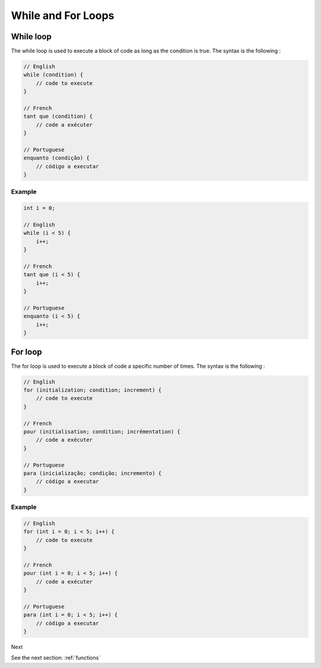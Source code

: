 .. _loops:

While and For Loops
###################

While loop
==========

The while loop is used to execute a block of code as long as the condition is true. The syntax is the following :

.. code-block:: c

    // English
    while (condition) {
        // code to execute
    }

    // French
    tant que (condition) {
        // code a exécuter
    }

    // Portuguese
    enquanto (condição) {
        // código a executar
    }


Example
-------

.. code-block:: c

    int i = 0;

    // English
    while (i < 5) {
        i++;
    }

    // French
    tant que (i < 5) {
        i++;
    }

    // Portuguese
    enquanto (i < 5) {
        i++;
    }

For loop
========

The for loop is used to execute a block of code a specific number of times. The syntax is the following :

.. code-block:: c

    // English
    for (initialization; condition; increment) {
        // code to execute
    }

    // French
    pour (initialisation; condition; incrémentation) {
        // code a exécuter
    }

    // Portuguese
    para (inicialização; condição; incremento) {
        // código a executar
    }

Example
-------

.. code-block:: c

    // English
    for (int i = 0; i < 5; i++) {
        // code to execute
    }

    // French
    pour (int i = 0; i < 5; i++) {
        // code a exécuter
    }

    // Portuguese
    para (int i = 0; i < 5; i++) {
        // código a executar
    }

Next

See the next section: :ref:`functions`
